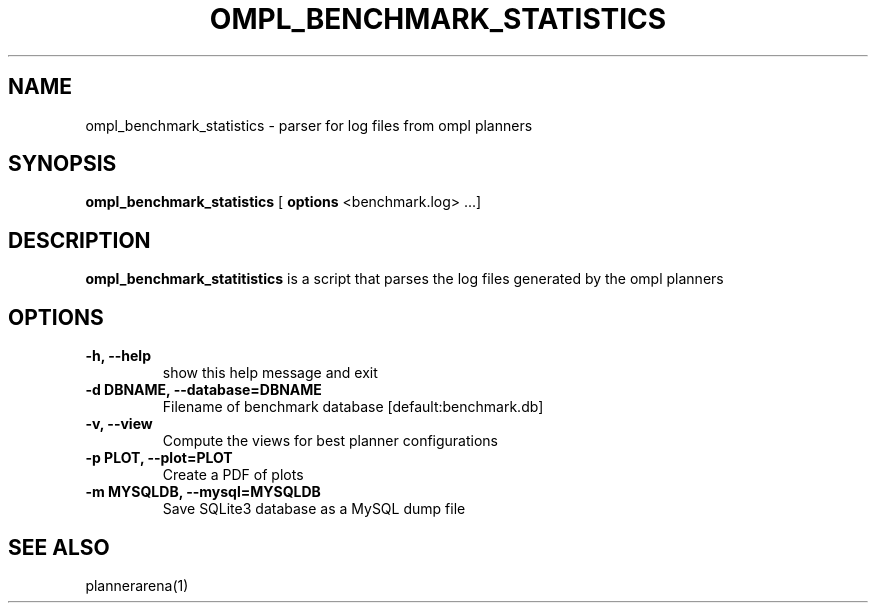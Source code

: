 .TH OMPL_BENCHMARK_STATISTICS 1
.SH NAME
ompl_benchmark_statistics \- parser for log files from ompl planners
.SH SYNOPSIS
.B ompl_benchmark_statistics
[
.B options
<benchmark.log> ...]
.SH DESCRIPTION
.BR ompl_benchmark_statitistics
is a script that parses the log files generated by the ompl planners
.SH OPTIONS
.TP
.B "\-h, --help"
show this help message and exit
.TP
.BI "-d DBNAME, --database=DBNAME"
Filename of benchmark database [default:benchmark.db]
.TP
.BI "-v, --view "
Compute the views for best planner configurations
.TP
.BI "-p PLOT, --plot=PLOT"
Create a PDF of plots
.TP
.BI "-m MYSQLDB, --mysql=MYSQLDB"
Save SQLite3 database as a MySQL dump file
.SH SEE ALSO
plannerarena(1)